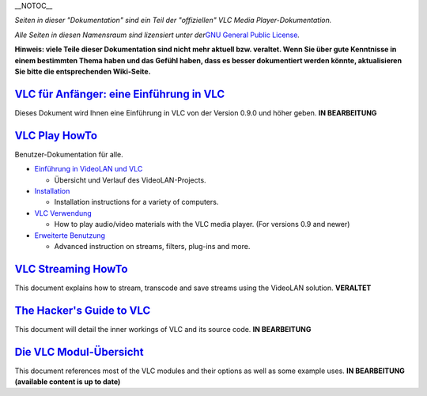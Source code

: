 .. raw:: mediawiki

   {{Languages}}

\__NOTOC_\_

.. raw:: mediawiki

   {{Banner
   |banner title=Willkommen bei der [[Documentation:Documentation|VideoLAN&nbsp;Dokumentation]]
   |description=Die Referenz-Dokumentation für VideoLAN-Projekte.
   <div id="articlecount" style="width:100%; font-size:90%;" class="center">Artikel nur unter der [https://www.gnu.org/copyleft/gpl.html GNU General Public Lizenz].</div>
   |links=
   * [[VideoLAN]]
   * [[VLC Media Player]]
   * [[Documentation:Documentation|Dokumentation]]
   |links2=
   * [https://www.videolan.org Hauptseite]
   * [https://forum.videolan.org Forum]
   * [http://planet.videolan.org Nachrichten von den Entwicklern]
   |links3=
   * [https://www.videolan.org/developers/ Webseite der Entwickler]
   * [http://nightlies.videolan.org Aktuelle Builds]
   * [https://trac.videolan.org Trac, Fehler, SVN und Plan]
   }}

*Seiten in dieser "Dokumentation" sind ein Teil der "offiziellen" VLC Media Player-Dokumentation.*

*Alle Seiten in diesen Namensraum sind lizensiert unter der*\ `GNU General Public License <https://www.gnu.org/copyleft/gpl.html>`__\ *.*

**Hinweis: viele Teile dieser Dokumentation sind nicht mehr aktuell bzw. veraltet. Wenn Sie über gute Kenntnisse in einem bestimmten Thema haben und das Gefühl haben, dass es besser dokumentiert werden könnte, aktualisieren Sie bitte die entsprechenden Wiki-Seite.**

`VLC für Anfänger: eine Einführung in VLC <Documentation:VLC_for_dummies/de>`__
-------------------------------------------------------------------------------

Dieses Dokument wird Ihnen eine Einführung in VLC von der Version 0.9.0 und höher geben. **IN BEARBEITUNG**

`VLC Play HowTo <Documentation:Play_HowTo>`__
---------------------------------------------

Benutzer-Dokumentation für alle.

-  `Einführung in VideoLAN und VLC <Documentation:Play_HowTo/Introduction_to_VLC>`__

   -  Übersicht und Verlauf des VideoLAN-Projects.

-  `Installation <Documentation:Play_HowTo/Installing_VLC>`__

   -  Installation instructions for a variety of computers.

-  `VLC Verwendung <Documentation:Play_HowTo/Basic_Use>`__

   -  How to play audio/video materials with the VLC media player. (For versions 0.9 and newer)

-  `Erweiterte Benutzung <Documentation:Play_HowTo/Advanced_Use_of_VLC>`__

   -  Advanced instruction on streams, filters, plug-ins and more.

`VLC Streaming HowTo <Documentation:Streaming_HowTo>`__
-------------------------------------------------------

This document explains how to stream, transcode and save streams using the VideoLAN solution. **VERALTET**

`The Hacker's Guide to VLC <Hacker_Guide>`__
--------------------------------------------

This document will detail the inner workings of VLC and its source code. **IN BEARBEITUNG**

`Die VLC Modul-Übersicht <Documentation:Modules>`__
---------------------------------------------------

This document references most of the VLC modules and their options as well as some example uses. **IN BEARBEITUNG (available content is up to date)**
